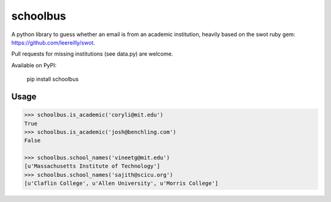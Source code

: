 schoolbus
=========

A python library to guess whether an email is from an academic institution,
heavily based on the swot ruby gem: https://github.com/leereilly/swot.

Pull requests for missing institutions (see data.py) are welcome.

Available on PyPI:

    pip install schoolbus

Usage
-----

.. code:: python

	>>> schoolbus.is_academic('coryli@mit.edu')
	True
	>>> schoolbus.is_academic('josh@benchling.com')
	False

	>>> schoolbus.school_names('vineetg@mit.edu')
	[u'Massachusetts Institute of Technology']
	>>> schoolbus.school_names('sajith@scicu.org')
	[u'Claflin College', u'Allen University', u'Morris College']
